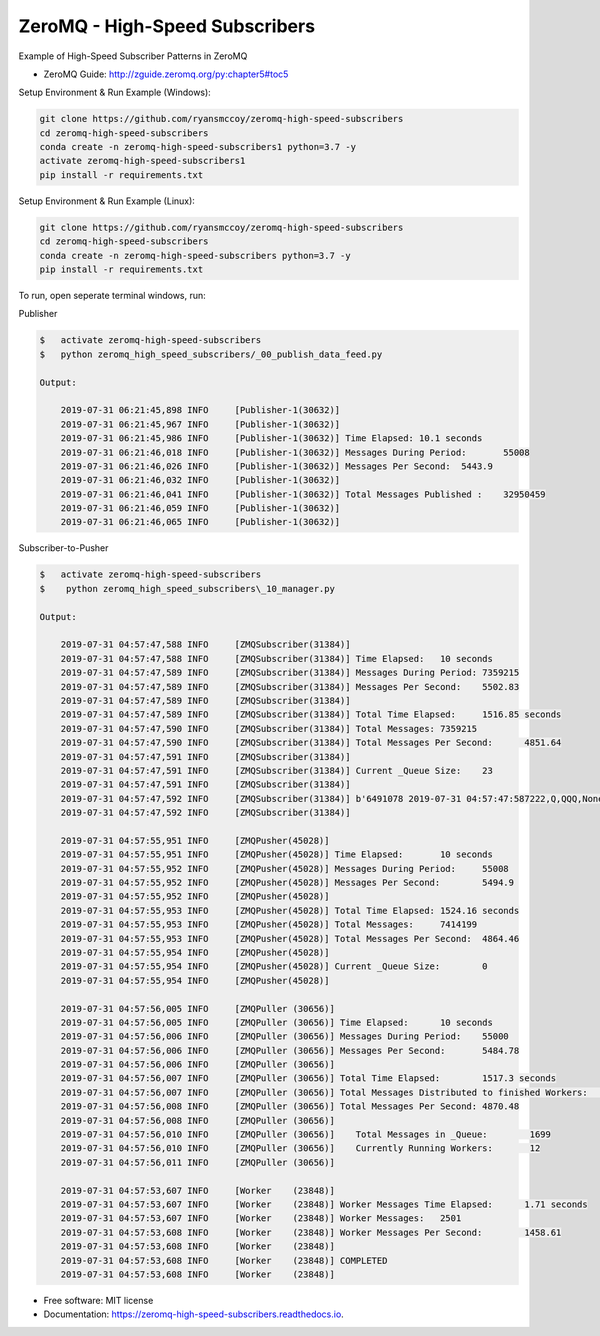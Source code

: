 ===============================
ZeroMQ - High-Speed Subscribers
===============================

Example of High-Speed Subscriber Patterns in ZeroMQ

.. image:: https://raw.githubusercontent.com/ryansmccoy/zeromq-high-speed-subscribers/master/docs/fig56.png
    :width: 700px
    :align: center
    :height: 500px
    :alt: The Simple Black Box Pattern

* ZeroMQ Guide: http://zguide.zeromq.org/py:chapter5#toc5

Setup Environment & Run Example  (Windows):

.. code-block:: batch

    git clone https://github.com/ryansmccoy/zeromq-high-speed-subscribers
    cd zeromq-high-speed-subscribers
    conda create -n zeromq-high-speed-subscribers1 python=3.7 -y
    activate zeromq-high-speed-subscribers1
    pip install -r requirements.txt

Setup Environment & Run Example (Linux):

.. code-block:: batch

    git clone https://github.com/ryansmccoy/zeromq-high-speed-subscribers
    cd zeromq-high-speed-subscribers
    conda create -n zeromq-high-speed-subscribers python=3.7 -y
    pip install -r requirements.txt

To run, open seperate terminal windows, run:

Publisher

.. code-block:: bash

    $   activate zeromq-high-speed-subscribers
    $   python zeromq_high_speed_subscribers/_00_publish_data_feed.py

    Output:

        2019-07-31 06:21:45,898 INFO     [Publisher-1(30632)]
        2019-07-31 06:21:45,967 INFO     [Publisher-1(30632)]
        2019-07-31 06:21:45,986 INFO     [Publisher-1(30632)] Time Elapsed: 10.1 seconds
        2019-07-31 06:21:46,018 INFO     [Publisher-1(30632)] Messages During Period:       55008
        2019-07-31 06:21:46,026 INFO     [Publisher-1(30632)] Messages Per Second:  5443.9
        2019-07-31 06:21:46,032 INFO     [Publisher-1(30632)]
        2019-07-31 06:21:46,041 INFO     [Publisher-1(30632)] Total Messages Published :    32950459
        2019-07-31 06:21:46,059 INFO     [Publisher-1(30632)]
        2019-07-31 06:21:46,065 INFO     [Publisher-1(30632)]

Subscriber-to-Pusher

.. code-block:: bash

    $   activate zeromq-high-speed-subscribers
    $    python zeromq_high_speed_subscribers\_10_manager.py

    Output:

        2019-07-31 04:57:47,588 INFO     [ZMQSubscriber(31384)]
        2019-07-31 04:57:47,588 INFO     [ZMQSubscriber(31384)] Time Elapsed:	10 seconds
        2019-07-31 04:57:47,589 INFO     [ZMQSubscriber(31384)] Messages During Period:	7359215
        2019-07-31 04:57:47,589 INFO     [ZMQSubscriber(31384)] Messages Per Second:	5502.83
        2019-07-31 04:57:47,589 INFO     [ZMQSubscriber(31384)]
        2019-07-31 04:57:47,589 INFO     [ZMQSubscriber(31384)] Total Time Elapsed:	1516.85 seconds
        2019-07-31 04:57:47,590 INFO     [ZMQSubscriber(31384)] Total Messages:	7359215
        2019-07-31 04:57:47,590 INFO     [ZMQSubscriber(31384)] Total Messages Per Second:	4851.64
        2019-07-31 04:57:47,591 INFO     [ZMQSubscriber(31384)]
        2019-07-31 04:57:47,591 INFO     [ZMQSubscriber(31384)] Current _Queue Size:	23
        2019-07-31 04:57:47,591 INFO     [ZMQSubscriber(31384)]
        2019-07-31 04:57:47,592 INFO     [ZMQSubscriber(31384)] b'6491078 2019-07-31 04:57:47:587222,Q,QQQ,None'
        2019-07-31 04:57:47,592 INFO     [ZMQSubscriber(31384)]

        2019-07-31 04:57:55,951 INFO     [ZMQPusher(45028)]
        2019-07-31 04:57:55,951 INFO     [ZMQPusher(45028)] Time Elapsed:	10 seconds
        2019-07-31 04:57:55,952 INFO     [ZMQPusher(45028)] Messages During Period:	55008
        2019-07-31 04:57:55,952 INFO     [ZMQPusher(45028)] Messages Per Second:	5494.9
        2019-07-31 04:57:55,952 INFO     [ZMQPusher(45028)]
        2019-07-31 04:57:55,953 INFO     [ZMQPusher(45028)] Total Time Elapsed:	1524.16 seconds
        2019-07-31 04:57:55,953 INFO     [ZMQPusher(45028)] Total Messages:	7414199
        2019-07-31 04:57:55,953 INFO     [ZMQPusher(45028)] Total Messages Per Second:	4864.46
        2019-07-31 04:57:55,954 INFO     [ZMQPusher(45028)]
        2019-07-31 04:57:55,954 INFO     [ZMQPusher(45028)] Current _Queue Size:	0
        2019-07-31 04:57:55,954 INFO     [ZMQPusher(45028)]

        2019-07-31 04:57:56,005 INFO     [ZMQPuller (30656)]
        2019-07-31 04:57:56,005 INFO     [ZMQPuller (30656)] Time Elapsed:	10 seconds
        2019-07-31 04:57:56,006 INFO     [ZMQPuller (30656)] Messages During Period:	55000
        2019-07-31 04:57:56,006 INFO     [ZMQPuller (30656)] Messages Per Second:	5484.78
        2019-07-31 04:57:56,006 INFO     [ZMQPuller (30656)]
        2019-07-31 04:57:56,007 INFO     [ZMQPuller (30656)] Total Time Elapsed:	1517.3 seconds
        2019-07-31 04:57:56,007 INFO     [ZMQPuller (30656)] Total Messages Distributed to finished Workers:	7390000
        2019-07-31 04:57:56,008 INFO     [ZMQPuller (30656)] Total Messages Per Second:	4870.48
        2019-07-31 04:57:56,008 INFO     [ZMQPuller (30656)]
        2019-07-31 04:57:56,010 INFO     [ZMQPuller (30656)] 	Total Messages in _Queue:	 1699
        2019-07-31 04:57:56,010 INFO     [ZMQPuller (30656)] 	Currently Running Workers:	 12
        2019-07-31 04:57:56,011 INFO     [ZMQPuller (30656)]

        2019-07-31 04:57:53,607 INFO     [Worker    (23848)]
        2019-07-31 04:57:53,607 INFO     [Worker    (23848)] Worker Messages Time Elapsed:	1.71 seconds
        2019-07-31 04:57:53,607 INFO     [Worker    (23848)] Worker Messages:	2501
        2019-07-31 04:57:53,608 INFO     [Worker    (23848)] Worker Messages Per Second:	1458.61
        2019-07-31 04:57:53,608 INFO     [Worker    (23848)]
        2019-07-31 04:57:53,608 INFO     [Worker    (23848)] COMPLETED
        2019-07-31 04:57:53,608 INFO     [Worker    (23848)]


* Free software: MIT license
* Documentation: https://zeromq-high-speed-subscribers.readthedocs.io.


